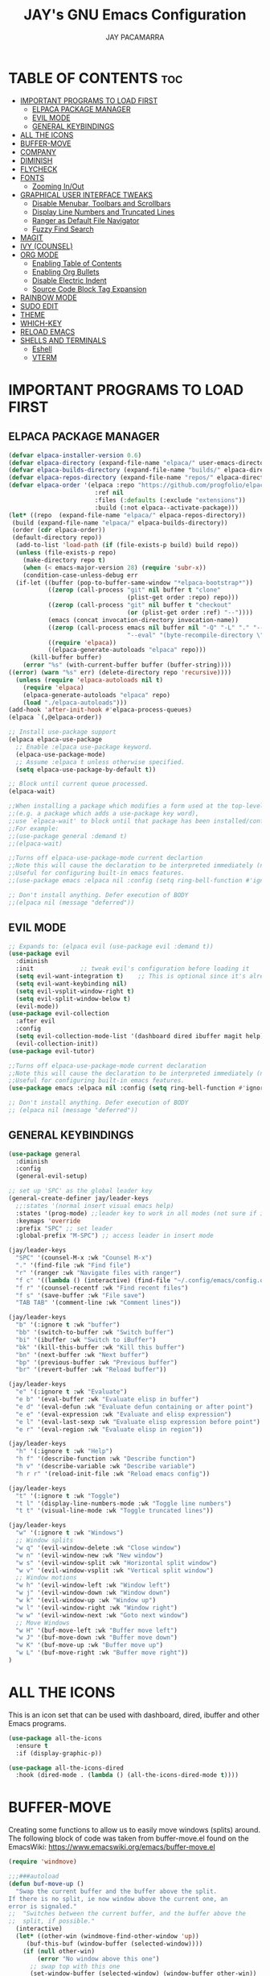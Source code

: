 #+TITLE: JAY's GNU Emacs Configuration
#+AUTHOR: JAY PACAMARRA
#+DESCRIPTION: JAY's Personal Emacs Config
#+STARTUP: showeverything
#+OPTIONS: toc:2

* TABLE OF CONTENTS :toc:
- [[#important-programs-to-load-first][IMPORTANT PROGRAMS TO LOAD FIRST]]
  - [[#elpaca-package-manager][ELPACA PACKAGE MANAGER]]
  - [[#evil-mode][EVIL MODE]]
  - [[#general-keybindings][GENERAL KEYBINDINGS]]
- [[#all-the-icons][ALL THE ICONS]]
- [[#buffer-move][BUFFER-MOVE]]
- [[#company][COMPANY]]
- [[#diminish][DIMINISH]]
- [[#flycheck][FLYCHECK]]
- [[#fonts][FONTS]]
  - [[#zooming-inout][Zooming In/Out]]
- [[#graphical-user-interface-tweaks][GRAPHICAL USER INTERFACE TWEAKS]]
  - [[#disable-menubar-toolbars-and-scrollbars][Disable Menubar, Toolbars and Scrollbars]]
  - [[#display-line-numbers-and-truncated-lines][Display Line Numbers and Truncated Lines]]
  - [[#ranger-as-default-file-navigator][Ranger as Default File Navigator]]
  - [[#fuzzy-find-search][Fuzzy Find Search]]
- [[#magit][MAGIT]]
- [[#ivy-counsel][IVY (COUNSEL)]]
- [[#org-mode][ORG MODE]]
  - [[#enabling-table-of-contents][Enabling Table of Contents]]
  - [[#enabling-org-bullets][Enabling Org Bullets]]
  - [[#disable-electric-indent][Disable Electric Indent]]
  - [[#source-code-block-tag-expansion][Source Code Block Tag Expansion]]
- [[#rainbow-mode][RAINBOW MODE]]
- [[#sudo-edit][SUDO EDIT]]
- [[#theme][THEME]]
- [[#which-key][WHICH-KEY]]
- [[#reload-emacs][RELOAD EMACS]]
- [[#shells-and-terminals][SHELLS AND TERMINALS]]
  - [[#eshell][Eshell]]
  - [[#vterm][VTERM]]

* IMPORTANT PROGRAMS TO LOAD FIRST
** ELPACA PACKAGE MANAGER
#+begin_src emacs-lisp
  (defvar elpaca-installer-version 0.6)
  (defvar elpaca-directory (expand-file-name "elpaca/" user-emacs-directory))
  (defvar elpaca-builds-directory (expand-file-name "builds/" elpaca-directory))
  (defvar elpaca-repos-directory (expand-file-name "repos/" elpaca-directory))
  (defvar elpaca-order '(elpaca :repo "https://github.com/progfolio/elpaca.git"
                          :ref nil
                          :files (:defaults (:exclude "extensions"))
                          :build (:not elpaca--activate-package)))
  (let* ((repo  (expand-file-name "elpaca/" elpaca-repos-directory))
   (build (expand-file-name "elpaca/" elpaca-builds-directory))
   (order (cdr elpaca-order))
   (default-directory repo))
    (add-to-list 'load-path (if (file-exists-p build) build repo))
    (unless (file-exists-p repo)
      (make-directory repo t)
      (when (< emacs-major-version 28) (require 'subr-x))
      (condition-case-unless-debug err
    (if-let ((buffer (pop-to-buffer-same-window "*elpaca-bootstrap*"))
             ((zerop (call-process "git" nil buffer t "clone"
                                   (plist-get order :repo) repo)))
             ((zerop (call-process "git" nil buffer t "checkout"
                                   (or (plist-get order :ref) "--"))))
             (emacs (concat invocation-directory invocation-name))
             ((zerop (call-process emacs nil buffer nil "-Q" "-L" "." "--batch"
                                   "--eval" "(byte-recompile-directory \".\" 0 'force)")))
             ((require 'elpaca))
             ((elpaca-generate-autoloads "elpaca" repo)))
        (kill-buffer buffer)
      (error "%s" (with-current-buffer buffer (buffer-string))))
  ((error) (warn "%s" err) (delete-directory repo 'recursive))))
    (unless (require 'elpaca-autoloads nil t)
      (require 'elpaca)
      (elpaca-generate-autoloads "elpaca" repo)
      (load "./elpaca-autoloads")))
  (add-hook 'after-init-hook #'elpaca-process-queues)
  (elpaca `(,@elpaca-order))

  ;; Install use-package support
  (elpaca elpaca-use-package
    ;; Enable :elpaca use-package keyword.
    (elpaca-use-package-mode)
    ;; Assume :elpaca t unless otherwise specified.
    (setq elpaca-use-package-by-default t))

  ;; Block until current queue processed.
  (elpaca-wait)

  ;;When installing a package which modifies a form used at the top-level
  ;;(e.g. a package which adds a use-package key word),
  ;;use `elpaca-wait' to block until that package has been installed/configured.
  ;;For example:
  ;;(use-package general :demand t)
  ;;(elpaca-wait)

  ;;Turns off elpaca-use-package-mode current declartion
  ;;Note this will cause the declaration to be interpreted immediately (not deferred).
  ;;Useful for configuring built-in emacs features.
  ;;(use-package emacs :elpaca nil :config (setq ring-bell-function #'ignore))

  ;; Don't install anything. Defer execution of BODY
  ;;(elpaca nil (message "deferred"))

#+end_src

#+RESULTS:

** EVIL MODE
#+begin_src emacs-lisp
;; Expands to: (elpaca evil (use-package evil :demand t))
(use-package evil
  :diminish
  :init				;; tweak evil's configuration before loading it
  (setq evil-want-integration t)	;; This is optional since it's already set to t by default.
  (setq evil-want-keybinding nil)
  (setq evil-vsplit-window-right t)
  (setq evil-split-window-below t)
  (evil-mode))
(use-package evil-collection
  :after evil
  :config
  (setq evil-collection-mode-list '(dashboard dired ibuffer magit help))
  (evil-collection-init))
(use-package evil-tutor)

;;Turns off elpaca-use-package-mode current declaration
;;Note this will cause the declaration to be interpreted immediately (not deferred).
;;Useful for configuring built-in emacs features.
(use-package emacs :elpaca nil :config (setq ring-bell-function #'ignore))

;; Don't install anything. Defer execution of BODY
;; (elpaca nil (message "deferred"))
#+end_src

** GENERAL KEYBINDINGS
#+begin_src emacs-lisp
(use-package general
  :diminish
  :config
  (general-evil-setup)

;; set up 'SPC' as the global leader key
(general-create-definer jay/leader-keys
  ;;:states '(normal insert visual emacs help)
  :states '(prog-mode) ;;leader key to work in all modes (not sure if it works)
  :keymaps 'override
  :prefix "SPC" ;; set leader
  :global-prefix "M-SPC") ;; access leader in insert mode

(jay/leader-keys
  "SPC" '(counsel-M-x :wk "Counsel M-x")
  "." '(find-file :wk "Find file")
  "r" '(ranger :wk "Navigate files with ranger")
  "f c" '((lambda () (interactive) (find-file "~/.config/emacs/config.org")) :wk "Edit emacs config")
  "f r" '(counsel-recentf :wk "Find recent files")
  "f s" '(save-buffer :wk "File save")
  "TAB TAB" '(comment-line :wk "Comment lines"))

(jay/leader-keys
  "b" '(:ignore t :wk "buffer")
  "bb" '(switch-to-buffer :wk "Switch buffer")
  "bi" '(ibuffer :wk "Switch to iBuffer")
  "bk" '(kill-this-buffer :wk "Kill this buffer")
  "bn" '(next-buffer :wk "Next buffer")
  "bp" '(previous-buffer :wk "Previous buffer")
  "br" '(revert-buffer :wk "Reload buffer"))

(jay/leader-keys
  "e" '(:ignore t :wk "Evaluate")    
  "e b" '(eval-buffer :wk "Evaluate elisp in buffer")
  "e d" '(eval-defun :wk "Evaluate defun containing or after point")
  "e e" '(eval-expression :wk "Evaluate and elisp expression")
  "e l" '(eval-last-sexp :wk "Evaluate elisp expression before point")
  "e r" '(eval-region :wk "Evaluate elisp in region")) 

(jay/leader-keys
  "h" '(:ignore t :wk "Help")
  "h f" '(describe-function :wk "Describe function")
  "h v" '(describe-variable :wk "Describe variable")
  "h r r" '(reload-init-file :wk "Reload emacs config"))

(jay/leader-keys
  "t" '(:ignore t :wk "Toggle")
  "t l" '(display-line-numbers-mode :wk "Toggle line numbers")
  "t t" '(visual-line-mode :wk "Toggle truncated lines"))

(jay/leader-keys
  "w" '(:ignore t :wk "Windows")
  ;; Window splits
  "w q" '(evil-window-delete :wk "Close window")
  "w n" '(evil-window-new :wk "New window")
  "w s" '(evil-window-split :wk "Horizontal split window")
  "w v" '(evil-window-vsplit :wk "Vertical split window")
  ;; Window motions
  "w h" '(evil-window-left :wk "Window left")
  "w j" '(evil-window-down :wk "Window down")
  "w k" '(evil-window-up :wk "Window up")
  "w l" '(evil-window-right :wk "Window right")
  "w w" '(evil-window-next :wk "Goto next window")
  ;; Move Windows
  "w H" '(buf-move-left :wk "Buffer move left")
  "w J" '(buf-move-down :wk "Buffer move down")
  "w K" '(buf-move-up :wk "Buffer move up")
  "w L" '(buf-move-right :wk "Buffer move right"))
)

#+end_src

* ALL THE ICONS
This is an icon set that can be used with dashboard, dired, ibuffer and other Emacs programs.
  
#+begin_src emacs-lisp
(use-package all-the-icons
  :ensure t
  :if (display-graphic-p))

(use-package all-the-icons-dired
  :hook (dired-mode . (lambda () (all-the-icons-dired-mode t))))
#+end_src

* BUFFER-MOVE
Creating some functions to allow us to easily move windows (splits) around.  The following block of code was taken from buffer-move.el found on the EmacsWiki:
https://www.emacswiki.org/emacs/buffer-move.el

#+begin_src emacs-lisp
(require 'windmove)

;;;###autoload
(defun buf-move-up ()
  "Swap the current buffer and the buffer above the split.
If there is no split, ie now window above the current one, an
error is signaled."
;;  "Switches between the current buffer, and the buffer above the
;;  split, if possible."
  (interactive)
  (let* ((other-win (windmove-find-other-window 'up))
	 (buf-this-buf (window-buffer (selected-window))))
    (if (null other-win)
        (error "No window above this one")
      ;; swap top with this one
      (set-window-buffer (selected-window) (window-buffer other-win))
      ;; move this one to top
      (set-window-buffer other-win buf-this-buf)
      (select-window other-win))))

;;;###autoload
(defun buf-move-down ()
"Swap the current buffer and the buffer under the split.
If there is no split, ie now window under the current one, an
error is signaled."
  (interactive)
  (let* ((other-win (windmove-find-other-window 'down))
	 (buf-this-buf (window-buffer (selected-window))))
    (if (or (null other-win) 
            (string-match "^ \\*Minibuf" (buffer-name (window-buffer other-win))))
        (error "No window under this one")
      ;; swap top with this one
      (set-window-buffer (selected-window) (window-buffer other-win))
      ;; move this one to top
      (set-window-buffer other-win buf-this-buf)
      (select-window other-win))))

;;;###autoload
(defun buf-move-left ()
"Swap the current buffer and the buffer on the left of the split.
If there is no split, ie now window on the left of the current
one, an error is signaled."
  (interactive)
  (let* ((other-win (windmove-find-other-window 'left))
	 (buf-this-buf (window-buffer (selected-window))))
    (if (null other-win)
        (error "No left split")
      ;; swap top with this one
      (set-window-buffer (selected-window) (window-buffer other-win))
      ;; move this one to top
      (set-window-buffer other-win buf-this-buf)
      (select-window other-win))))

;;;###autoload
(defun buf-move-right ()
"Swap the current buffer and the buffer on the right of the split.
If there is no split, ie now window on the right of the current
one, an error is signaled."
  (interactive)
  (let* ((other-win (windmove-find-other-window 'right))
	 (buf-this-buf (window-buffer (selected-window))))
    (if (null other-win)
        (error "No right split")
      ;; swap top with this one
      (set-window-buffer (selected-window) (window-buffer other-win))
      ;; move this one to top
      (set-window-buffer other-win buf-this-buf)
      (select-window other-win))))
#+end_src

* COMPANY
[[https://company-mode.github.io/][Company]] is a text completion framework for Emacs. The name stands for "complete anything".  Completion will start automatically after you type a few letters. Use M-n and M-p to select, <return> to complete or <tab> to complete the common part.

#+begin_src emacs-lisp
(use-package company
  :defer 2
  :diminish
  :custom
  (company-begin-commands '(self-insert-command))
  (company-idle-delay .1)
  (company-minimum-prefix-length 2)
  (company-show-numbers t)
  (company-tooltip-align-annotations 't)
  (global-company-mode t))

(use-package company-box
  :after company
  :diminish
  :hook (company-mode . company-box-mode))
#+end_src

* DIMINISH
This package implements hiding or abbreviation of the modeline displays (lighters) of minor-modes.  With this package installed, you can add ':diminish' to any use-package block to hide that particular mode in the modeline.

#+begin_src emacs-lisp
(use-package diminish)
#+end_src

* FLYCHECK
Install =luacheck= from your Linux distro's repositories for flycheck to work correctly with lua files.  Install =python-pylint= for flycheck to work with python files.  Haskell works with flycheck as long as =haskell-ghc= or =haskell-stack-ghc= is installed.  For more information on language support for flycheck, [[https://www.flycheck.org/en/latest/languages.html][read this]].

#+begin_src emacs-lisp
(use-package flycheck
  :ensure t
  :defer t
  :diminish
  :init (global-flycheck-mode))
#+end_src

* FONTS
#+begin_src emacs-lisp
  ;; Defining the various fonts that Emacs will use.
  (set-face-attribute 'default nil
    :font "Roboto Mono-12"
    :height 110
    :weight 'medium)
  (set-face-attribute 'variable-pitch nil
    :font "Roboto Mono-12"
    :height 110
    :weight 'medium)
  (set-face-attribute 'fixed-pitch nil
    :font "Roboto Mono-12"
    :height 110
    :weight 'medium)
  ;; Makes commented text and keywords italics.
  ;; This is working in emacsclient but not emacs.
  ;; Your font must have an italic face available.
  (set-face-attribute 'font-lock-comment-face nil
    :slant 'italic)
  (set-face-attribute 'font-lock-keyword-face nil
    :slant 'italic)

  ;; This sets the default font on all graphical frames created after restarting Emacs.
  ;; Does the same thing as 'set-face-attribute default' above, but emacsclient fonts
  ;; are not right unless I also add this method of setting the default font.
  (add-to-list 'default-frame-alist '(font . "Roboto Mono-12"))

  ;; Uncomment the following line if line spacing needs adjusting.
  ;; (setq-default line-spacing 0.1)

#+end_src

** Zooming In/Out
You can use the bindings CTRL plus =/- for zooming in/out.  You can also use CTRL plus the mouse wheel for zooming in/out.

#+begin_src emacs-lisp
(global-set-key (kbd "C-=") 'text-scale-increase)
(global-set-key (kbd "C--") 'text-scale-decrease)
(global-set-key (kbd "<C-wheel-up>") 'text-scale-increase)
(global-set-key (kbd "<C-wheel-down>") 'text-scale-decrease)
#+end_src

* GRAPHICAL USER INTERFACE TWEAKS
Let's make GNU Emacs look a little better.

** Disable Menubar, Toolbars and Scrollbars
#+begin_src emacs-lisp
(menu-bar-mode -1)
(tool-bar-mode -1)
(scroll-bar-mode -1)
#+end_src

** Display Line Numbers and Truncated Lines
#+begin_src emacs-lisp
(global-display-line-numbers-mode 1)
(global-visual-line-mode t)
#+end_src

** Ranger as Default File Navigator
#+begin_src emacs-lisp
(use-package ranger
  :diminish
  :config
  (setq ranger-preview-file t)
  (setq ranger-width-preview 0.40)
  (setq ranger-parent-depth 1)
  (setq ranger-width-parents 0.20))
#+end_src

** Fuzzy Find Search
#+begin_src emacs-lisp
;; add fzf to emacs exec-path
(add-to-list 'exec-path "/usr/local/bin")
(use-package fzf 
  :diminish
  :config
  (setq fzf/args "-x --color bw --print-query --margin=1,0 --no-hscroll"
     fzf/executable "fzf"
     fzf/git-grep-args "-i --line-number %s"
     ;; command used for `fzf-grep-*` functions
     ;; example usage for ripgrep:
     ;; fzf/grep-command "rg --no-heading -nH"
     fzf/grep-command "grep -nrH"
     ;; If nil, the fzf buffer will appear at the top of the window
     fzf/position-bottom t
     fzf/window-height 15))
#+end_src

* MAGIT
A git manager for the emacs user

#+begin_src emacs-lisp
(use-package magit)
#+end_src

* IVY (COUNSEL)
Ivy, a generic completion mechanism for Emacs.
Counsel, a collection of Ivy-enhanced versions of common Emacs commands.
Ivy-rich allows us to add descriptions alongside the commands in M-x.

#+begin_src emacs-lisp
(use-package counsel
  :after ivy
  :diminish
  :config (counsel-mode))

(use-package ivy
  :diminish
  :bind
  ;; ivy-resume resumes the last Ivy-based completion.
  (("C-c C-r" . ivy-resume)
   ("C-x B" . ivy-switch-buffer-other-window))
  :custom
  (setq ivy-use-virtual-buffers t)
  (setq ivy-count-format "(%d/%d) ")
  (setq enable-recursive-minibuffers t)
  :config
  (ivy-mode))

(use-package all-the-icons-ivy-rich
  :ensure t
  :init (all-the-icons-ivy-rich-mode 1))

(use-package ivy-rich
  :diminish
  :after ivy
  :ensure t
  :init (ivy-rich-mode 1) ;; this gets us descriptions in M-x.
  :custom
  (ivy-virtual-abbreviate 'full
   ivy-rich-switch-buffer-align-virtual-buffer t
   ivy-rich-path-style 'abbrev)
  :config
  (ivy-set-display-transformer 'ivy-switch-buffer
                               'ivy-rich-switch-buffer-transformer))

#+end_src

* ORG MODE
** Enabling Table of Contents
#+begin_src emacs-lisp
  (use-package toc-org
      :commands toc-org-enable
      :init (add-hook 'org-mode-hook 'toc-org-enable))
#+end_src

** Enabling Org Bullets
Org-bullets gives us attractive bullets rather than asterisks.

#+begin_src emacs-lisp
(add-hook 'org-mode-hook 'org-indent-mode)
(use-package org-bullets)
(add-hook 'org-mode-hook (lambda () (org-bullets-mode 1)))
#+end_src

** Disable Electric Indent
Org mode source blocks have some really weird and annoying default indentation behavior.  I think this has to do with electric-indent-mode, which is turned on by default in Emacs.  So let's turn it OFF!

#+begin_src emacs-lisp
(electric-indent-mode -1)
(setq org-edit-src-content-indentation 0)
#+end_src

#+RESULTS:

** Source Code Block Tag Expansion
Org-tempo is not a separate package but a module within org that can be enabled.  Org-tempo allows for '<s' followed by TAB to expand to a begin_src tag.  Other expansions available include:

| Typing the below + TAB | Expands to ...                          |
|------------------------+-----------------------------------------|
| <a                     | '#+BEGIN_EXPORT ascii' … '#+END_EXPORT  |
| <c                     | '#+BEGIN_CENTER' … '#+END_CENTER'       |
| <C                     | '#+BEGIN_COMMENT' … '#+END_COMMENT'     |
| <e                     | '#+BEGIN_EXAMPLE' … '#+END_EXAMPLE'     |
| <E                     | '#+BEGIN_EXPORT' … '#+END_EXPORT'       |
| <h                     | '#+BEGIN_EXPORT html' … '#+END_EXPORT'  |
| <l                     | '#+BEGIN_EXPORT latex' … '#+END_EXPORT' |
| <q                     | '#+BEGIN_QUOTE' … '#+END_QUOTE'         |
| <s                     | '#+BEGIN_SRC' … '#+END_SRC'             |
| <v                     | '#+BEGIN_VERSE' … '#+END_VERSE'         |
#+begin_src emacs-lisp 
(require 'org-tempo)
#+end_src

* RAINBOW MODE
Display the actual color as a background for any hex color value (ex. #ffffff).  The code block below enables rainbow-mode in all programming modes (prog-mode) as well as org-mode, which is why rainbow works in this document.  

#+begin_src emacs-lisp
(use-package rainbow-mode
  :diminish
  :hook 
  ((org-mode prog-mode) . rainbow-mode))
#+end_src

* SUDO EDIT
[[https://github.com/nflath/sudo-edit][sudo-edit]] gives us the ability to open files with sudo privileges or switch over to editing with sudo privileges if we initially opened the file without such privileges.

#+begin_src emacs-lisp
(use-package sudo-edit
  :config
    (jay/leader-keys
      "fu" '(sudo-edit-find-file :wk "Sudo find file")
      "fU" '(sudo-edit :wk "Sudo edit file")))
#+end_src

* THEME
The first of the two lines below designates the directory where will place all of our themes.  The second line loads our chosen theme which is *dtmacs*, a theme that I created with the help of the [[https://emacsfodder.github.io/emacs-theme-editor/][Emacs Theme Editor]].

#+begin_src emacs-lisp
(add-to-list 'custom-theme-load-path "~/.config/emacs/themes/")
(load-theme 'dtmacs t)
#+end_src

* WHICH-KEY
#+begin_src emacs-lisp
(use-package which-key
  :diminish
  :init
    (which-key-mode 1)
  :config
  (setq which-key-side-window-location 'bottom
        which-key-sort-order #'which-key-key-order
        which-key-sort-uppercase-first nil
        which-key-add-column-padding 1
        which-key-max-display-columns 3
        which-key-min-display-lines 8
        which-key-side-window-slot -10
        which-key-side-window-max-height 0.25
        which-key-idle-delay 0.8
        which-key-max-description-length 25
        which-key-allow-imprecise-window-fit t
        which-key-separator " → " ))
#+end_src

* RELOAD EMACS
This is just an example of how to create a simple function in Emacs.  Use this function to reload Emacs after adding changes to the config.  Yes, I am loading the user-init-file twice in this function, which is a hack because for some reason, just loading the user-init-file once does not work properly.

#+begin_src emacs-lisp
(defun reload-init-file ()
  (interactive)
  (load-file user-init-file)
  (load-file user-init-file))
#+end_src
* SHELLS AND TERMINALS
In my configs, all of my shells (bash, fish, zsh and the ESHELL) require my shell-color-scripts-git package to be installed.  On Arch Linux, you can install it from the AUR.  Otherwise, go to my shell-color-scripts repository on GitLab to get it.

** Eshell
Eshell is an Emacs 'shell' that is written in Elisp.

#+begin_src emacs-lisp
    (use-package eshell-syntax-highlighting
      :after esh-mode
      :config
      (eshell-syntax-highlighting-global-mode +1))

    ;; eshell-syntax-highlighting -- adds fish/zsh-like syntax highlighting.
    ;; eshell-rc-script -- your profile for eshell; like a bashrc for eshell.
    ;; eshell-aliases-file -- sets an aliases file for the eshell.

    (setq eshell-rc-script (concat user-emacs-directory "eshell/profile")
          eshell-aliases-file (concat user-emacs-directory "eshell/aliases")
          eshell-history-size 5000
          eshell-buffer-maximum-lines 5000
          eshell-hist-ignoredups t
          eshell-scroll-to-bottom-on-input t
          eshell-destroy-buffer-when-process-dies t
          eshell-visual-commands'("bash" "fish" "htop" "ssh" "top" "zsh"))
** VTERM
    (use-package vterm
        :ensure t
        :config
        (setq shell-file-name "/bin/zsh"))

#+end_src
